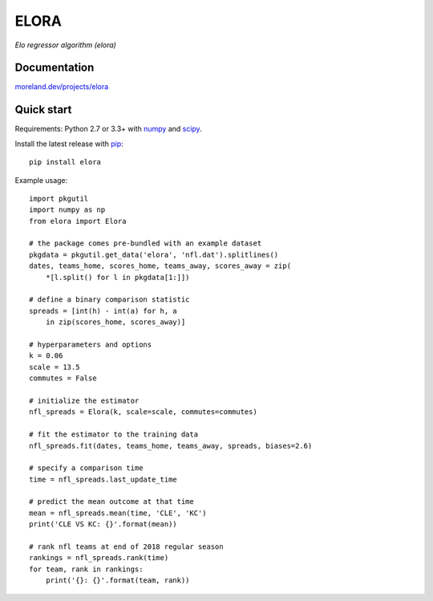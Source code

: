 ELORA
=====

*Elo regressor algorithm (elora)*

.. image:: https://travis-ci.org/morelandjs/elora.svg?branch=master
    :target: https://travis-ci.org/morelandjs/elora

Documentation
-------------

`moreland.dev/projects/elora <https://moreland.dev/projects/elora>`_

Quick start
-----------

Requirements: Python 2.7 or 3.3+ with numpy_ and scipy_.

Install the latest release with pip_::

   pip install elora

Example usage::

   import pkgutil
   import numpy as np
   from elora import Elora

   # the package comes pre-bundled with an example dataset
   pkgdata = pkgutil.get_data('elora', 'nfl.dat').splitlines()
   dates, teams_home, scores_home, teams_away, scores_away = zip(
       *[l.split() for l in pkgdata[1:]])

   # define a binary comparison statistic
   spreads = [int(h) - int(a) for h, a
       in zip(scores_home, scores_away)]

   # hyperparameters and options
   k = 0.06
   scale = 13.5
   commutes = False

   # initialize the estimator
   nfl_spreads = Elora(k, scale=scale, commutes=commutes)

   # fit the estimator to the training data
   nfl_spreads.fit(dates, teams_home, teams_away, spreads, biases=2.6)

   # specify a comparison time
   time = nfl_spreads.last_update_time

   # predict the mean outcome at that time
   mean = nfl_spreads.mean(time, 'CLE', 'KC')
   print('CLE VS KC: {}'.format(mean))

   # rank nfl teams at end of 2018 regular season
   rankings = nfl_spreads.rank(time)
   for team, rank in rankings:
       print('{}: {}'.format(team, rank))

.. _numpy: http://www.numpy.org
.. _pip: https://pip.pypa.io
.. _scipy: https://www.scipy.org
